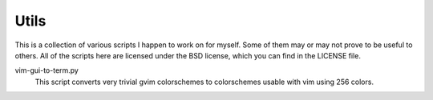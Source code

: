 Utils
~~~~~

This is a collection of various scripts I happen to work on for myself.
Some of them may or may not prove to be useful to others. All of the
scripts here are licensed under the BSD license, which you can find in the
LICENSE file.

vim-gui-to-term.py
    This script converts very trivial gvim colorschemes to colorschemes
    usable with vim using 256 colors.
